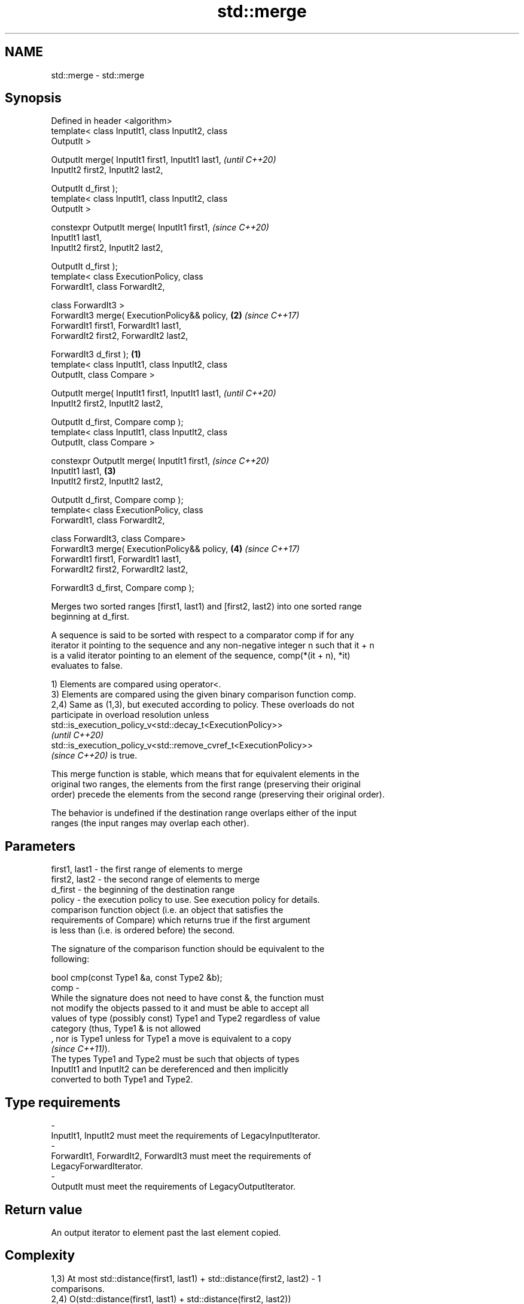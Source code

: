 .TH std::merge 3 "2022.07.31" "http://cppreference.com" "C++ Standard Libary"
.SH NAME
std::merge \- std::merge

.SH Synopsis
   Defined in header <algorithm>
   template< class InputIt1, class InputIt2, class
   OutputIt >

   OutputIt merge( InputIt1 first1, InputIt1 last1,         \fI(until C++20)\fP
   InputIt2 first2, InputIt2 last2,

   OutputIt d_first );
   template< class InputIt1, class InputIt2, class
   OutputIt >

   constexpr OutputIt merge( InputIt1 first1,               \fI(since C++20)\fP
   InputIt1 last1,
   InputIt2 first2, InputIt2 last2,

   OutputIt d_first );
   template< class ExecutionPolicy, class
   ForwardIt1, class ForwardIt2,

   class ForwardIt3 >
   ForwardIt3 merge( ExecutionPolicy&& policy,          \fB(2)\fP \fI(since C++17)\fP
   ForwardIt1 first1, ForwardIt1 last1,
   ForwardIt2 first2, ForwardIt2 last2,

   ForwardIt3 d_first );                            \fB(1)\fP
   template< class InputIt1, class InputIt2, class
   OutputIt, class Compare >

   OutputIt merge( InputIt1 first1, InputIt1 last1,                       \fI(until C++20)\fP
   InputIt2 first2, InputIt2 last2,

   OutputIt d_first, Compare comp );
   template< class InputIt1, class InputIt2, class
   OutputIt, class Compare >

   constexpr OutputIt merge( InputIt1 first1,                             \fI(since C++20)\fP
   InputIt1 last1,                                      \fB(3)\fP
   InputIt2 first2, InputIt2 last2,

   OutputIt d_first, Compare comp );
   template< class ExecutionPolicy, class
   ForwardIt1, class ForwardIt2,

   class ForwardIt3, class Compare>
   ForwardIt3 merge( ExecutionPolicy&& policy,              \fB(4)\fP           \fI(since C++17)\fP
   ForwardIt1 first1, ForwardIt1 last1,
   ForwardIt2 first2, ForwardIt2 last2,

   ForwardIt3 d_first, Compare comp );

   Merges two sorted ranges [first1, last1) and [first2, last2) into one sorted range
   beginning at d_first.

   A sequence is said to be sorted with respect to a comparator comp if for any
   iterator it pointing to the sequence and any non-negative integer n such that it + n
   is a valid iterator pointing to an element of the sequence, comp(*(it + n), *it)
   evaluates to false.

   1) Elements are compared using operator<.
   3) Elements are compared using the given binary comparison function comp.
   2,4) Same as (1,3), but executed according to policy. These overloads do not
   participate in overload resolution unless
   std::is_execution_policy_v<std::decay_t<ExecutionPolicy>>
   \fI(until C++20)\fP
   std::is_execution_policy_v<std::remove_cvref_t<ExecutionPolicy>>
   \fI(since C++20)\fP is true.

   This merge function is stable, which means that for equivalent elements in the
   original two ranges, the elements from the first range (preserving their original
   order) precede the elements from the second range (preserving their original order).

   The behavior is undefined if the destination range overlaps either of the input
   ranges (the input ranges may overlap each other).

.SH Parameters

   first1, last1 - the first range of elements to merge
   first2, last2 - the second range of elements to merge
   d_first       - the beginning of the destination range
   policy        - the execution policy to use. See execution policy for details.
                   comparison function object (i.e. an object that satisfies the
                   requirements of Compare) which returns true if the first argument
                   is less than (i.e. is ordered before) the second.

                   The signature of the comparison function should be equivalent to the
                   following:

                   bool cmp(const Type1 &a, const Type2 &b);
   comp          -
                   While the signature does not need to have const &, the function must
                   not modify the objects passed to it and must be able to accept all
                   values of type (possibly const) Type1 and Type2 regardless of value
                   category (thus, Type1 & is not allowed
                   , nor is Type1 unless for Type1 a move is equivalent to a copy
                   \fI(since C++11)\fP).
                   The types Type1 and Type2 must be such that objects of types
                   InputIt1 and InputIt2 can be dereferenced and then implicitly
                   converted to both Type1 and Type2.
.SH Type requirements
   -
   InputIt1, InputIt2 must meet the requirements of LegacyInputIterator.
   -
   ForwardIt1, ForwardIt2, ForwardIt3 must meet the requirements of
   LegacyForwardIterator.
   -
   OutputIt must meet the requirements of LegacyOutputIterator.

.SH Return value

   An output iterator to element past the last element copied.

.SH Complexity

   1,3) At most std::distance(first1, last1) + std::distance(first2, last2) - 1
   comparisons.
   2,4) O(std::distance(first1, last1) + std::distance(first2, last2))

.SH Exceptions

   The overloads with a template parameter named ExecutionPolicy report errors as
   follows:

     * If execution of a function invoked as part of the algorithm throws an exception
       and ExecutionPolicy is one of the standard policies, std::terminate is called.
       For any other ExecutionPolicy, the behavior is implementation-defined.
     * If the algorithm fails to allocate memory, std::bad_alloc is thrown.

.SH Notes

   This algorithm performs a similar task as std::set_union does. Both consume two
   sorted input ranges and produce a sorted output with elements from both inputs. The
   difference between these two algorithms is with handling values from both input
   ranges which compare equivalent (see notes on LessThanComparable). If any equivalent
   values appeared n times in the first range and m times in the second, std::merge
   would output all n+m occurrences whereas std::set_union would output std::max(n, m)
   ones only. So std::merge outputs exactly std::distance(first1, last1) +
   std::distance(first2, last2) values and std::set_union may produce fewer.

.SH Possible implementation

   See also the implementations in libstdc++ and libc++.

.SH First version
   template<class InputIt1, class InputIt2, class OutputIt>
   OutputIt merge(InputIt1 first1, InputIt1 last1,
                  InputIt2 first2, InputIt2 last2,
                  OutputIt d_first)
   {
       for (; first1 != last1; ++d_first) {
           if (first2 == last2) {
               return std::copy(first1, last1, d_first);
           }
           if (*first2 < *first1) {
               *d_first = *first2;
               ++first2;
           } else {
               *d_first = *first1;
               ++first1;
           }
       }
       return std::copy(first2, last2, d_first);
   }
.SH Second version
   template<class InputIt1, class InputIt2,
            class OutputIt, class Compare>
   OutputIt merge(InputIt1 first1, InputIt1 last1,
                  InputIt2 first2, InputIt2 last2,
                  OutputIt d_first, Compare comp)
   {
       for (; first1 != last1; ++d_first) {
           if (first2 == last2) {
               return std::copy(first1, last1, d_first);
           }
           if (comp(*first2, *first1)) {
               *d_first = *first2;
               ++first2;
           } else {
               *d_first = *first1;
               ++first1;
           }
       }
       return std::copy(first2, last2, d_first);
   }

.SH Example


// Run this code

 #include <iostream>
 #include <iterator>
 #include <algorithm>
 #include <vector>
 #include <random>
 #include <functional>

 auto print = [](auto const rem, auto const& v)
 {
     std::cout << rem;
     std::copy(v.begin(), v.end(), std::ostream_iterator<int>(std::cout, " "));
     std::cout << '\\n';
 };

 int main()
 {
     // fill the vectors with random numbers
     std::random_device rd;
     std::mt19937 mt(rd());
     std::uniform_int_distribution<> dis(0, 9);

     std::vector<int> v1(10), v2(10);
     std::generate(v1.begin(), v1.end(), std::bind(dis, std::ref(mt)));
     std::generate(v2.begin(), v2.end(), std::bind(dis, std::ref(mt)));

     print("Originally:\\nv1: ", v1);
     print("v2: ", v2);

     std::sort(v1.begin(), v1.end());
     std::sort(v2.begin(), v2.end());

     print("After sorting:\\nv1: ", v1);
     print("v2: ", v2);

     // merge
     std::vector<int> dst;
     std::merge(v1.begin(), v1.end(), v2.begin(), v2.end(), std::back_inserter(dst));

     print("After merging:\\ndst: ", dst);
 }

.SH Possible output:

 Originally:
 v1: 2 6 5 7 4 2 2 6 7 0
 v2: 8 3 2 5 0 1 9 6 5 0
 After sorting:
 v1: 0 2 2 2 4 5 6 6 7 7
 v2: 0 0 1 2 3 5 5 6 8 9
 After merging:
 dst: 0 0 0 1 2 2 2 2 3 4 5 5 5 6 6 6 7 7 8 9

.SH See also

   inplace_merge merges two ordered ranges in-place
                 \fI(function template)\fP
   is_sorted     checks whether a range is sorted into ascending order
   \fI(C++11)\fP       \fI(function template)\fP
   set_union     computes the union of two sets
                 \fI(function template)\fP
   sort          sorts a range into ascending order
                 \fI(function template)\fP
                 sorts a range of elements while preserving order between equal
   stable_sort   elements
                 \fI(function template)\fP
   ranges::merge merges two sorted ranges
   (C++20)       (niebloid)
